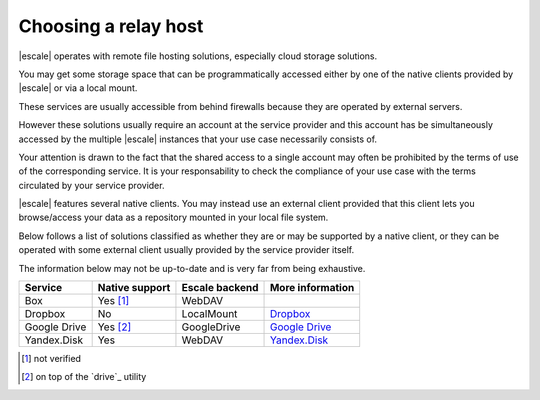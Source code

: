 
Choosing a relay host
---------------------

|escale| operates with remote file hosting solutions, especially cloud storage solutions.

You may get some storage space that can be programmatically accessed either by one of the native clients provided by |escale| or via a local mount.

These services are usually accessible from behind firewalls because they are operated by external servers.

However these solutions usually require an account at the service provider and this account has be simultaneously accessed by the multiple |escale| instances that your use case necessarily consists of.

Your attention is drawn to the fact that the shared access to a single account may often be prohibited by the terms of use of the corresponding service. It is your responsability to check the compliance of your use case with the terms circulated by your service provider.

|escale| features several native clients. You may instead use an external client provided that this client lets you browse/access your data as a repository mounted in your local file system.

Below follows a list of solutions classified as whether they are or may be supported by a native client, or they can be operated with some external client usually provided by the service provider itself.

The information below may not be up-to-date and is very far from being exhaustive.

+---------------+-----------------+-----------------+------------------+
| Service       | Native support  | Escale backend  | More information |
+===============+=================+=================+==================+
| Box           |    Yes [#nv]_   |     WebDAV      |                  |
+---------------+-----------------+-----------------+------------------+
| Dropbox       |       No        |   LocalMount    | `Dropbox`_       |
+---------------+-----------------+-----------------+------------------+
| Google Drive  |    Yes [#dr]_   |   GoogleDrive   | `Google Drive`_  |
+---------------+-----------------+-----------------+------------------+
| Yandex.Disk   |       Yes       |     WebDAV      | `Yandex.Disk`_   |
+---------------+-----------------+-----------------+------------------+



.. [#nv] not verified
.. [#dr] on top of the `drive`_ utility


.. _Dropbox: Dropbox.html
.. _Google Drive: GoogleDrive.html
.. _Yandex.Disk: YandexDisk.html
